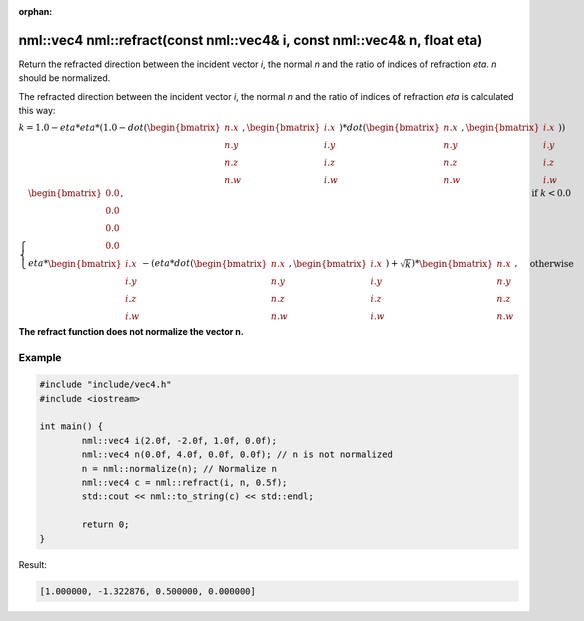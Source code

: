 :orphan:

nml::vec4 nml::refract(const nml::vec4& i, const nml::vec4& n, float eta)
=========================================================================

Return the refracted direction between the incident vector *i*, the normal *n* and the ratio of indices of refraction *eta*. *n* should be normalized.

The refracted direction between the incident vector *i*, the normal *n* and the ratio of indices of refraction *eta* is calculated this way:

:math:`k = 1.0 - eta * eta * (1.0 - dot(\begin{bmatrix} n.x \\ n.y \\ n.z \\ n.w \end{bmatrix}, \begin{bmatrix} i.x \\ i.y \\ i.z \\ i.w \end{bmatrix}) * dot(\begin{bmatrix} n.x \\ n.y \\ n.z \\ n.w \end{bmatrix}, \begin{bmatrix} i.x \\ i.y \\ i.z \\ i.w \end{bmatrix}))`

:math:`\begin{cases} \begin{bmatrix} 0.0 \\ 0.0 \\ 0.0 \\ 0.0 \end{bmatrix}, & \text{if } k < 0.0 \\ eta * \begin{bmatrix} i.x \\ i.y \\ i.z \\ i.w \end{bmatrix} - (eta * dot(\begin{bmatrix} n.x \\ n.y \\ n.z \\ n.w \end{bmatrix}, \begin{bmatrix} i.x \\ i.y \\ i.z \\ i.w \end{bmatrix}) + \sqrt{k}) * \begin{bmatrix} n.x \\ n.y \\ n.z \\ n.w \end{bmatrix}, & \text{otherwise} \end{cases}`

**The refract function does not normalize the vector n.**

Example
-------

.. code-block:: cpp

	#include "include/vec4.h"
	#include <iostream>

	int main() {
		nml::vec4 i(2.0f, -2.0f, 1.0f, 0.0f);
		nml::vec4 n(0.0f, 4.0f, 0.0f, 0.0f); // n is not normalized
		n = nml::normalize(n); // Normalize n
		nml::vec4 c = nml::refract(i, n, 0.5f);
		std::cout << nml::to_string(c) << std::endl;

		return 0;
	}

Result:

.. code-block::

	[1.000000, -1.322876, 0.500000, 0.000000]